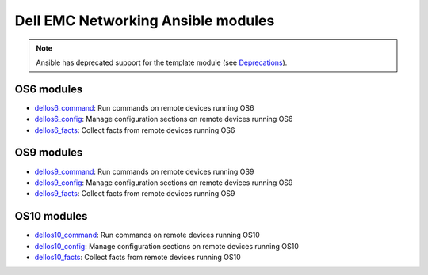################################### 
Dell EMC Networking Ansible modules
###################################

.. note:: Ansible has deprecated support for the template module (see `Deprecations <https://github.com/ansible/ansible/blob/devel/CHANGELOG.md#deprecations>`_).

OS6 modules
***********

-  `dellos6_command <https://docs.ansible.com/ansible/dellos6_command_module.html>`_: Run commands on remote devices running OS6
-  `dellos6_config <https://docs.ansible.com/ansible/dellos6_config_module.html>`_: Manage configuration sections on remote devices running OS6
-  `dellos6_facts <https://docs.ansible.com/ansible/dellos6_facts_module.html>`_: Collect facts from remote devices running OS6

OS9 modules
***********

-  `dellos9_command <https://docs.ansible.com/ansible/dellos9_command_module.html>`_: Run commands on remote devices running OS9
-  `dellos9_config <https://docs.ansible.com/ansible/dellos9_config_module.html>`_: Manage configuration sections on remote devices running OS9
-  `dellos9_facts <https://docs.ansible.com/ansible/dellos9_facts_module.html>`_: Collect facts from remote devices running OS9

OS10 modules
************

-  `dellos10_command <https://docs.ansible.com/ansible/dellos10_command_module.html>`_: Run commands on remote devices running OS10
-  `dellos10_config <https://docs.ansible.com/ansible/dellos10_config_module.html>`_: Manage configuration sections on remote devices running OS10
-  `dellos10_facts <https://docs.ansible.com/ansible/dellos10_facts_module.html>`_: Collect facts from remote devices running OS10
